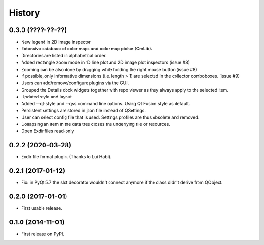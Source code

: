 .. :changelog:

History
=======


0.3.0 (????-??-??)
------------------

*   New legend in 2D image inspector
*   Extensive database of color maps and color map picker (CmLib).
*   Directories are listed in alphabetical order.
*   Added rectangle zoom mode in 1D line plot and 2D image plot inspectors (issue #8)
*   Zooming can be also done by dragging while holding the right mouse button (issue #8)
*   If possible, only informative dimensions (i.e. length > 1) are selected in the collector
    comboboxes. (issue #9)
*   Users can add/remove/configure plugins via the GUI.
*   Grouped the Details dock widgets together with repo viewer as they always apply to the selected item.
*   Updated style and layout.
*   Added --qt-style and --qss command line options. Using Qt Fusion style as default.
*   Persistent settings are stored in json file instead of QSettings.
*   User can select config file that is used. Settings profiles are thus obsolete and removed.
*   Collapsing an item in the data tree closes the underlying file or resources.
*   Open Exdir files read-only

0.2.2 (2020-03-28)
---------------------

* Exdir file format plugin. (Thanks to Lui Habl).


0.2.1 (2017-01-12)
------------------
*   Fix: in PyQt 5.7 the slot decorator wouldn't connect anymore if the class didn't derive
    from QObject.


0.2.0 (2017-01-01)
------------------
*   First usable release.


0.1.0 (2014-11-01)
------------------
*   First release on PyPI.
